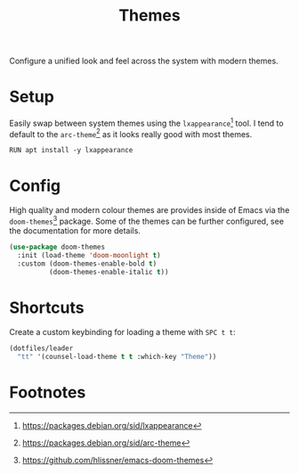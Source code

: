 #+TITLE: Themes
#+AUTHOR: Christopher James Hayward
#+EMAIL: chris@chrishayward.xyz

#+PROPERTY: header-args:emacs-lisp :tangle themes.el :comments org
#+PROPERTY: header-args:shell      :tangle no
#+PROPERTY: header-args            :results silent :eval no-export :comments org

#+OPTIONS: num:nil toc:nil todo:nil tasks:nil tags:nil
#+OPTIONS: skip:nil author:nil email:nil creator:nil timestamp:nil

Configure a unified look and feel across the system with modern themes.

* Setup

Easily swap between system themes using the ~lxappearance~[fn:1] tool. I tend to default to the ~arc-theme~[fn:2] as it looks really good with most themes.

#+begin_src shell
RUN apt install -y lxappearance
#+end_src

* Config

High quality and modern colour themes are provides inside of Emacs via the ~doom-themes~[fn:3] package. Some of the themes can be further configured, see the documentation for more details.

#+begin_src emacs-lisp
(use-package doom-themes
  :init (load-theme 'doom-moonlight t)
  :custom (doom-themes-enable-bold t)
          (doom-themes-enable-italic t))
#+end_src

* Shortcuts

Create a custom keybinding for loading a theme with =SPC t t=:

#+begin_src emacs-lisp
(dotfiles/leader
  "tt" '(counsel-load-theme t t :which-key "Theme"))
#+end_src

* Footnotes

[fn:1] https://packages.debian.org/sid/lxappearance

[fn:2] https://packages.debian.org/sid/arc-theme

[fn:3] https://github.com/hlissner/emacs-doom-themes
